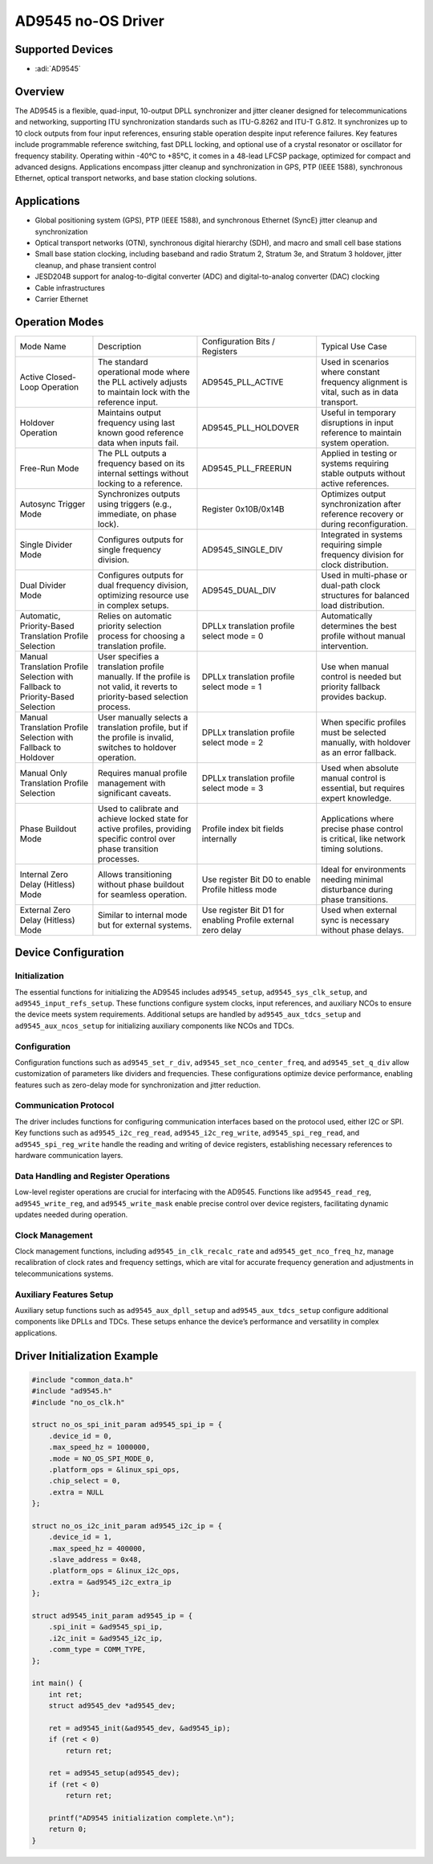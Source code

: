 AD9545 no-OS Driver
===================

Supported Devices
-----------------

- :adi:`AD9545`

Overview
--------

The AD9545 is a flexible, quad-input, 10-output DPLL synchronizer and
jitter cleaner designed for telecommunications and networking,
supporting ITU synchronization standards such as ITU-G.8262 and ITU-T
G.812. It synchronizes up to 10 clock outputs from four input
references, ensuring stable operation despite input reference failures.
Key features include programmable reference switching, fast DPLL
locking, and optional use of a crystal resonator or oscillator for
frequency stability. Operating within -40°C to +85°C, it comes in a
48-lead LFCSP package, optimized for compact and advanced designs.
Applications encompass jitter cleanup and synchronization in GPS, PTP
(IEEE 1588), synchronous Ethernet, optical transport networks, and base
station clocking solutions.

Applications
------------

- Global positioning system (GPS), PTP (IEEE 1588), and synchronous
  Ethernet (SyncE) jitter cleanup and synchronization
- Optical transport networks (OTN), synchronous digital hierarchy (SDH),
  and macro and small cell base stations
- Small base station clocking, including baseband and radio Stratum 2,
  Stratum 3e, and Stratum 3 holdover, jitter cleanup, and phase
  transient control
- JESD204B support for analog-to-digital converter (ADC) and
  digital-to-analog converter (DAC) clocking
- Cable infrastructures
- Carrier Ethernet

Operation Modes
---------------

+-----------------+-----------------+--------------------------+-----------------+
| Mode Name       | Description     | Configuration            | Typical Use     |
|                 |                 | Bits / Registers         | Case            |
+-----------------+-----------------+--------------------------+-----------------+
| Active          | The standard    | AD9545_PLL_ACTIVE        | Used in         |
| Closed-Loop     | operational     |                          | scenarios where |
| Operation       | mode where the  |                          | constant        |
|                 | PLL actively    |                          | frequency       |
|                 | adjusts to      |                          | alignment is    |
|                 | maintain lock   |                          | vital, such as  |
|                 | with the        |                          | in data         |
|                 | reference       |                          | transport.      |
|                 | input.          |                          |                 |
+-----------------+-----------------+--------------------------+-----------------+
| Holdover        | Maintains       | AD9545_PLL_HOLDOVER      | Useful in       |
| Operation       | output          |                          | temporary       |
|                 | frequency using |                          | disruptions in  |
|                 | last known good |                          | input reference |
|                 | reference data  |                          | to maintain     |
|                 | when inputs     |                          | system          |
|                 | fail.           |                          | operation.      |
+-----------------+-----------------+--------------------------+-----------------+
| Free-Run Mode   | The PLL outputs | AD9545_PLL_FREERUN       | Applied in      |
|                 | a frequency     |                          | testing or      |
|                 | based on its    |                          | systems         |
|                 | internal        |                          | requiring       |
|                 | settings        |                          | stable outputs  |
|                 | without locking |                          | without active  |
|                 | to a reference. |                          | references.     |
+-----------------+-----------------+--------------------------+-----------------+
| Autosync        | Synchronizes    | Register 0x10B/0x14B     | Optimizes       |
| Trigger Mode    | outputs using   |                          | output          |
|                 | triggers (e.g., |                          | synchronization |
|                 | immediate, on   |                          | after reference |
|                 | phase lock).    |                          | recovery or     |
|                 |                 |                          | during          |
|                 |                 |                          | reconfiguration.|
+-----------------+-----------------+--------------------------+-----------------+
| Single Divider  | Configures      | AD9545_SINGLE_DIV        | Integrated in   |
| Mode            | outputs for     |                          | systems         |
|                 | single          |                          | requiring       |
|                 | frequency       |                          | simple          |
|                 | division.       |                          | frequency       |
|                 |                 |                          | division for    |
|                 |                 |                          | clock           |
|                 |                 |                          | distribution.   |
+-----------------+-----------------+--------------------------+-----------------+
| Dual Divider    | Configures      | AD9545_DUAL_DIV          | Used in         |
| Mode            | outputs for     |                          | multi-phase or  |
|                 | dual frequency  |                          | dual-path clock |
|                 | division,       |                          | structures for  |
|                 | optimizing      |                          | balanced load   |
|                 | resource use in |                          | distribution.   |
|                 | complex setups. |                          |                 |
+-----------------+-----------------+--------------------------+-----------------+
| Automatic,      | Relies on       | DPLLx translation        | Automatically   |
| Priority-Based  | automatic       | profile select mode = 0  | determines the  |
| Translation     | priority        |                          | best profile    |
| Profile         | selection       |                          | without manual  |
| Selection       | process for     |                          | intervention.   |
|                 | choosing a      |                          |                 |
|                 | translation     |                          |                 |
|                 | profile.        |                          |                 |
+-----------------+-----------------+--------------------------+-----------------+
| Manual          | User specifies  | DPLLx translation        | Use when manual |
| Translation     | a translation   | profile select mode = 1  | control is      |
| Profile         | profile         |                          | needed but      |
| Selection with  | manually. If    |                          | priority        |
| Fallback to     | the profile is  |                          | fallback        |
| Priority-Based  | not valid, it   |                          | provides        |
| Selection       | reverts to      |                          | backup.         |
|                 | priority-based  |                          |                 |
|                 | selection       |                          |                 |
|                 | process.        |                          |                 |
+-----------------+-----------------+--------------------------+-----------------+
| Manual          | User manually   | DPLLx translation        | When specific   |
| Translation     | selects a       | profile select mode = 2  | profiles must   |
| Profile         | translation     |                          | be selected     |
| Selection with  | profile, but if |                          | manually, with  |
| Fallback to     | the profile is  |                          | holdover as an  |
| Holdover        | invalid,        |                          | error fallback. |
|                 | switches to     |                          |                 |
|                 | holdover        |                          |                 |
|                 | operation.      |                          |                 |
+-----------------+-----------------+--------------------------+-----------------+
| Manual Only     | Requires manual | DPLLx translation        | Used when       |
| Translation     | profile         | profile select mode = 3  | absolute manual |
| Profile         | management with |                          | control is      |
| Selection       | significant     |                          | essential, but  |
|                 | caveats.        |                          | requires expert |
|                 |                 |                          | knowledge.      |
+-----------------+-----------------+--------------------------+-----------------+
| Phase Buildout  | Used to         | Profile index bit fields | Applications    |
| Mode            | calibrate and   | internally               | where precise   |
|                 | achieve locked  |                          | phase control   |
|                 | state for       |                          | is critical,    |
|                 | active          |                          | like network    |
|                 | profiles,       |                          | timing          |
|                 | providing       |                          | solutions.      |
|                 | specific        |                          |                 |
|                 | control over    |                          |                 |
|                 | phase           |                          |                 |
|                 | transition      |                          |                 |
|                 | processes.      |                          |                 |
+-----------------+-----------------+--------------------------+-----------------+
| Internal Zero   | Allows          | Use register Bit D0 to   | Ideal for       |
| Delay (Hitless) | transitioning   | enable Profile hitless   | environments    |
| Mode            | without phase   | mode                     | needing minimal |
|                 | buildout for    |                          | disturbance     |
|                 | seamless        |                          | during phase    |
|                 | operation.      |                          | transitions.    |
+-----------------+-----------------+--------------------------+-----------------+
| External Zero   | Similar to      | Use register Bit D1 for  | Used when       |
| Delay (Hitless) | internal mode   | enabling Profile         | external sync   |
| Mode            | but for         | external zero delay      | is necessary    |
|                 | external        |                          | without phase   |
|                 | systems.        |                          | delays.         |
|                 |                 |                          |                 |
+-----------------+-----------------+--------------------------+-----------------+

Device Configuration
--------------------

Initialization
~~~~~~~~~~~~~~

The essential functions for initializing the AD9545 includes ``ad9545_setup``, 
``ad9545_sys_clk_setup``, and ``ad9545_input_refs_setup``. 
These functions configure system clocks, input references, and auxiliary NCOs
to ensure the device meets system requirements. Additional setups are handled 
by ``ad9545_aux_tdcs_setup`` and ``ad9545_aux_ncos_setup`` for initializing 
auxiliary components like NCOs and TDCs.

Configuration
~~~~~~~~~~~~~

Configuration functions such as ``ad9545_set_r_div``,
``ad9545_set_nco_center_freq``, and ``ad9545_set_q_div`` allow customization
of parameters like dividers and frequencies. These configurations
optimize device performance, enabling features such as zero-delay mode
for synchronization and jitter reduction.

Communication Protocol
~~~~~~~~~~~~~~~~~~~~~~

The driver includes functions for configuring communication interfaces
based on the protocol used, either I2C or SPI. Key functions such as
``ad9545_i2c_reg_read``, ``ad9545_i2c_reg_write``, ``ad9545_spi_reg_read``,
and ``ad9545_spi_reg_write`` handle the reading and writing of device
registers, establishing necessary references to hardware communication
layers.

Data Handling and Register Operations
~~~~~~~~~~~~~~~~~~~~~~~~~~~~~~~~~~~~~

Low-level register operations are crucial for interfacing with the
AD9545. Functions like ``ad9545_read_reg``, ``ad9545_write_reg``, and
``ad9545_write_mask`` enable precise control over device registers,
facilitating dynamic updates needed during operation.

Clock Management
~~~~~~~~~~~~~~~~

Clock management functions, including ``ad9545_in_clk_recalc_rate`` and
``ad9545_get_nco_freq_hz``, manage recalibration of clock rates and
frequency settings, which are vital for accurate frequency generation
and adjustments in telecommunications systems.

Auxiliary Features Setup
~~~~~~~~~~~~~~~~~~~~~~~~

Auxiliary setup functions such as ``ad9545_aux_dpll_setup`` and
``ad9545_aux_tdcs_setup`` configure additional components like DPLLs and
TDCs. These setups enhance the device’s performance and versatility in
complex applications.

Driver Initialization Example
-----------------------------

.. code-block:: C

   #include "common_data.h"
   #include "ad9545.h"
   #include "no_os_clk.h"

   struct no_os_spi_init_param ad9545_spi_ip = {
       .device_id = 0,
       .max_speed_hz = 1000000,
       .mode = NO_OS_SPI_MODE_0,
       .platform_ops = &linux_spi_ops,
       .chip_select = 0,
       .extra = NULL
   };

   struct no_os_i2c_init_param ad9545_i2c_ip = {
       .device_id = 1,
       .max_speed_hz = 400000,
       .slave_address = 0x48,
       .platform_ops = &linux_i2c_ops,
       .extra = &ad9545_i2c_extra_ip
   };

   struct ad9545_init_param ad9545_ip = {
       .spi_init = &ad9545_spi_ip,
       .i2c_init = &ad9545_i2c_ip,
       .comm_type = COMM_TYPE,
   };

   int main() {
       int ret;
       struct ad9545_dev *ad9545_dev;

       ret = ad9545_init(&ad9545_dev, &ad9545_ip);
       if (ret < 0)
           return ret;

       ret = ad9545_setup(ad9545_dev);
       if (ret < 0)
           return ret;

       printf("AD9545 initialization complete.\n");
       return 0;
   }